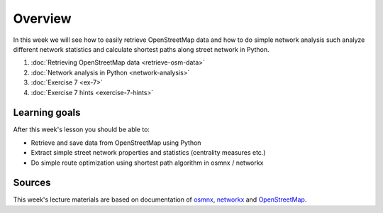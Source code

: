 Overview
========

In this week we will see how to easily retrieve OpenStreetMap data and how to do simple
network analysis such analyze different network statistics and calculate shortest paths along street network in Python.

1. :doc:`Retrieving OpenStreetMap data <retrieve-osm-data>`
2. :doc:`Network analysis in Python <network-analysis>`
3. :doc:`Exercise 7 <ex-7>`
4. :doc:`Exercise 7 hints <exercise-7-hints>`

Learning goals
--------------

After this week's lesson you should be able to:

- Retrieve and save data from OpenStreetMap using Python
- Extract simple street network properties and statistics (centrality measures etc.)
- Do simple route optimization using shortest path algorithm in osmnx / networkx

Sources
-------

This week's lecture materials are based on documentation of `osmnx <https://github.com/gboeing/osmnx>`__, `networkx <https://networkx.github.io/documentation/stable/>`__
and `OpenStreetMap <https://wiki.openstreetmap.org/wiki/Main_Page>`__.